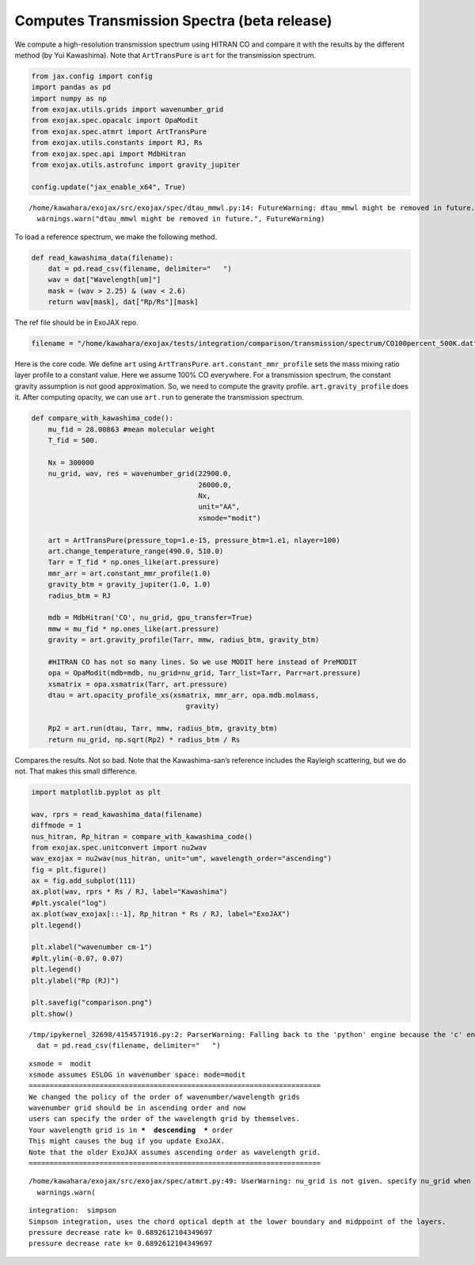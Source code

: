 Computes Transmission Spectra (beta release)
============================================

We compute a high-resolution transmission spectrum using HITRAN CO and
compare it with the results by the different method (by Yui Kawashima).
Note that ``ArtTransPure`` is ``art`` for the transmission spectrum.

.. code:: ipython3

    from jax.config import config
    import pandas as pd
    import numpy as np
    from exojax.utils.grids import wavenumber_grid
    from exojax.spec.opacalc import OpaModit
    from exojax.spec.atmrt import ArtTransPure
    from exojax.utils.constants import RJ, Rs
    from exojax.spec.api import MdbHitran
    from exojax.utils.astrofunc import gravity_jupiter
        
    config.update("jax_enable_x64", True)


.. parsed-literal::

    /home/kawahara/exojax/src/exojax/spec/dtau_mmwl.py:14: FutureWarning: dtau_mmwl might be removed in future.
      warnings.warn("dtau_mmwl might be removed in future.", FutureWarning)


To load a reference spectrum, we make the following method.

.. code:: ipython3

    def read_kawashima_data(filename):
        dat = pd.read_csv(filename, delimiter="   ")
        wav = dat["Wavelength[um]"]
        mask = (wav > 2.25) & (wav < 2.6)
        return wav[mask], dat["Rp/Rs"][mask]


The ref file should be in ExoJAX repo.

.. code:: ipython3

    filename = "/home/kawahara/exojax/tests/integration/comparison/transmission/spectrum/CO100percent_500K.dat"

Here is the core code. We define ``art`` using ``ArtTransPure``.
``art.constant_mmr_profile`` sets the mass mixing ratio layer profile to
a constant value. Here we assume 100% CO everywhere. For a transmission
spectrum, the constant gravity assumption is not good approximation. So,
we need to compute the gravity profile. ``art.gravity_profile`` does it.
After computing opacity, we can use ``art.run`` to generate the
transmission spectrum.

.. code:: ipython3

    def compare_with_kawashima_code():
        mu_fid = 28.00863 #mean molecular weight
        T_fid = 500.
    
        Nx = 300000
        nu_grid, wav, res = wavenumber_grid(22900.0,
                                            26000.0,
                                            Nx,
                                            unit="AA",
                                            xsmode="modit")
    
        art = ArtTransPure(pressure_top=1.e-15, pressure_btm=1.e1, nlayer=100)
        art.change_temperature_range(490.0, 510.0)
        Tarr = T_fid * np.ones_like(art.pressure)
        mmr_arr = art.constant_mmr_profile(1.0)
        gravity_btm = gravity_jupiter(1.0, 1.0)
        radius_btm = RJ
    
        mdb = MdbHitran('CO', nu_grid, gpu_transfer=True)
        mmw = mu_fid * np.ones_like(art.pressure)
        gravity = art.gravity_profile(Tarr, mmw, radius_btm, gravity_btm)
    
        #HITRAN CO has not so many lines. So we use MODIT here instead of PreMODIT
        opa = OpaModit(mdb=mdb, nu_grid=nu_grid, Tarr_list=Tarr, Parr=art.pressure)
        xsmatrix = opa.xsmatrix(Tarr, art.pressure)
        dtau = art.opacity_profile_xs(xsmatrix, mmr_arr, opa.mdb.molmass,
                                         gravity)
    
        Rp2 = art.run(dtau, Tarr, mmw, radius_btm, gravity_btm)
        return nu_grid, np.sqrt(Rp2) * radius_btm / Rs


Compares the results. Not so bad. Note that the Kawashima-san’s
reference includes the Rayleigh scattering, but we do not. That makes
this small difference.

.. code:: ipython3

    import matplotlib.pyplot as plt
    
    wav, rprs = read_kawashima_data(filename)
    diffmode = 1
    nus_hitran, Rp_hitran = compare_with_kawashima_code()
    from exojax.spec.unitconvert import nu2wav
    wav_exojax = nu2wav(nus_hitran, unit="um", wavelength_order="ascending")
    fig = plt.figure()
    ax = fig.add_subplot(111)
    ax.plot(wav, rprs * Rs / RJ, label="Kawashima")
    #plt.yscale("log")
    ax.plot(wav_exojax[::-1], Rp_hitran * Rs / RJ, label="ExoJAX")
    plt.legend()
    
    plt.xlabel("wavenumber cm-1")
    #plt.ylim(-0.07, 0.07)
    plt.legend()
    plt.ylabel("Rp (RJ)")
    
    plt.savefig("comparison.png")
    plt.show()



.. parsed-literal::

    /tmp/ipykernel_32698/4154571916.py:2: ParserWarning: Falling back to the 'python' engine because the 'c' engine does not support regex separators (separators > 1 char and different from '\s+' are interpreted as regex); you can avoid this warning by specifying engine='python'.
      dat = pd.read_csv(filename, delimiter="   ")


.. parsed-literal::

    xsmode =  modit
    xsmode assumes ESLOG in wavenumber space: mode=modit
    ======================================================================
    We changed the policy of the order of wavenumber/wavelength grids
    wavenumber grid should be in ascending order and now 
    users can specify the order of the wavelength grid by themselves.
    Your wavelength grid is in ***  descending  *** order
    This might causes the bug if you update ExoJAX. 
    Note that the older ExoJAX assumes ascending order as wavelength grid.
    ======================================================================


.. parsed-literal::

    /home/kawahara/exojax/src/exojax/spec/atmrt.py:49: UserWarning: nu_grid is not given. specify nu_grid when using 'run' 
      warnings.warn(


.. parsed-literal::

    integration:  simpson
    Simpson integration, uses the chord optical depth at the lower boundary and midppoint of the layers.
    pressure decrease rate k= 0.6892612104349697
    pressure decrease rate k= 0.6892612104349697



.. image:: Transmission_beta_files/Transmission_beta_10_4.png


